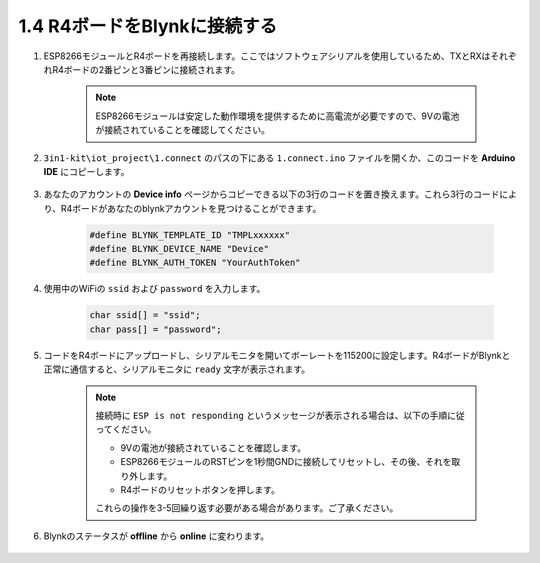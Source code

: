 .. _connect_blynk:

1.4 R4ボードをBlynkに接続する
--------------------------------------------

#. ESP8266モジュールとR4ボードを再接続します。ここではソフトウェアシリアルを使用しているため、TXとRXはそれぞれR4ボードの2番ピンと3番ピンに接続されます。

    .. note::

        ESP8266モジュールは安定した動作環境を提供するために高電流が必要ですので、9Vの電池が接続されていることを確認してください。

    .. image:: img/iot_1.4_bb.png

#. ``3in1-kit\iot_project\1.connect`` のパスの下にある ``1.connect.ino`` ファイルを開くか、このコードを **Arduino IDE** にコピーします。

    .. raw:: html
        
        <iframe src=https://create.arduino.cc/editor/sunfounder01/1c0c1a8f-2551-484f-9f4f-d5d4117cc864/preview?embed style="height:510px;width:100%;margin:10px 0" frameborder=0></iframe>

#. あなたのアカウントの **Device info** ページからコピーできる以下の3行のコードを置き換えます。これら3行のコードにより、R4ボードがあなたのblynkアカウントを見つけることができます。

    .. code-block:: arduino

        #define BLYNK_TEMPLATE_ID "TMPLxxxxxx"
        #define BLYNK_DEVICE_NAME "Device"
        #define BLYNK_AUTH_TOKEN "YourAuthToken"
    
    .. image:: img/sp20220614174721.png

#. 使用中のWiFiの ``ssid`` および ``password`` を入力します。

    .. code-block:: arduino

        char ssid[] = "ssid";
        char pass[] = "password";

#. コードをR4ボードにアップロードし、シリアルモニタを開いてボーレートを115200に設定します。R4ボードがBlynkと正常に通信すると、シリアルモニタに ``ready`` 文字が表示されます。

    .. image:: img/sp220607_170223.png

    .. note::
    
        接続時に ``ESP is not responding`` というメッセージが表示される場合は、以下の手順に従ってください。

        * 9Vの電池が接続されていることを確認します。
        * ESP8266モジュールのRSTピンを1秒間GNDに接続してリセットし、その後、それを取り外します。
        * R4ボードのリセットボタンを押します。

        これらの操作を3-5回繰り返す必要がある場合があります。ご了承ください。

#. Blynkのステータスが **offline** から **online** に変わります。

    .. image:: img/sp220607_170326.png
